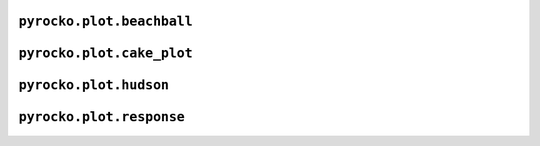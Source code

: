 ``pyrocko.plot.beachball``
--------------------------

.. automodule :: pyrocko.plot.beachball
    :members:


``pyrocko.plot.cake_plot``
--------------------------

.. automodule :: pyrocko.plot.cake_plot
    :members:


``pyrocko.plot.hudson``
--------------------------

.. automodule :: pyrocko.plot.hudson
    :members:

``pyrocko.plot.response``
------------------------------

.. automodule :: pyrocko.plot.response
    :members:
